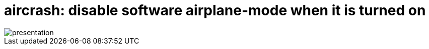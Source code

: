 = aircrash: disable software airplane-mode when it is turned on

image::http://git.oschina.net/cjxgm/gnome-extensions/raw/aircrash/presentation.gif[]

